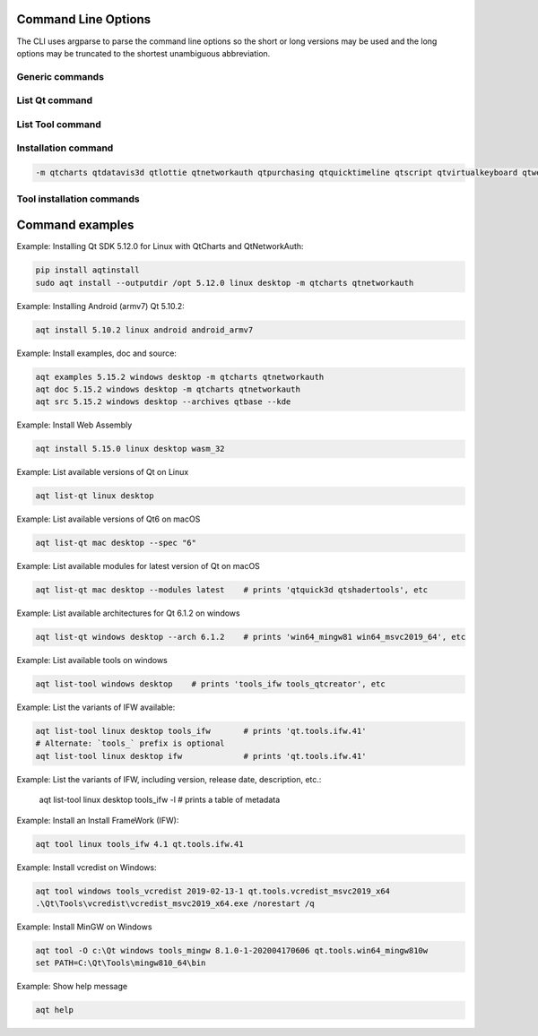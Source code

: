 .. _string-options-ref:

Command Line Options
====================

The CLI uses argparse to parse the command line options so the short or long versions may be used and the
long options may be truncated to the shortest unambiguous abbreviation.

Generic commands
----------------

.. program::  aqt

.. option:: help

    show generic help


List Qt command
------------------

.. program::  aqt

.. option:: list-qt [-h | --help]
                    [--extension <extension>]
                    [--spec <specification>]
                    [--modules    (<Qt version> | latest) |
                     --extensions (<Qt version> | latest) |
                     --arch       (<Qt version> | latest) |
                     --latest-version]
                    <target OS> [<target variant>]

    List available versions of Qt, targets, extensions, modules, and architectures.

.. describe:: target OS (aka host in code/help text)

    linux, windows or mac

.. describe:: target variant (aka target in code/help text)

    desktop, winrt, ios or android.
    When omitted, the command prints all the targets available for a host OS.
    Note that winrt is only available on Windows, and ios is only available on Mac OS.

.. option:: --help, -h

    Display help text

.. option:: --extension {wasm,src_doc_examples,preview,wasm_preview,x86_64,x86,armv7,arm64_v8a}

    Extension of packages to list.
    Use the `--extensions` flag to list all relevant options for a host/target.
    Incompatible with the `--extensions` flag, but may be combined with any other flag.

.. option:: --spec <Specification>

    Print versions of Qt within a version specification, as explained here:
    https://python-semanticversion.readthedocs.io/en/latest/reference.html#semantic_version.SimpleSpec
    You can specify partial versions, inequalities, etc.
    `"*"` would match all versions of Qt; `">6.0.2,<6.2.0"` would match all
    versions of Qt between 6.0.2 and 6.2.0, etc.
    For example, `aqt list-qt windows desktop --spec "5.12"` would print
    all versions of Qt for Windows Desktop beginning with 5.12.
    May be combined with any other flag to filter the output of that flag.

.. option:: --extensions (<Qt version> | latest)

    Qt version in the format of "5.X.Y", or the keyword `latest`.
    When set, this prints all valid arguments for the `--extension` flag for
    Qt 5.X.Y, or the latest version of Qt if `latest` is specified.
    Incompatible with the `--extension` flag.

.. option:: --modules (<Qt version> | latest)

    Qt version in the format of "5.X.Y". When set, this lists all the modules
    available for Qt 5.X.Y with a host/target/extension, or the latest version
    of Qt if `latest` is specified.

.. option:: --arch (<Qt version> | latest)

    Qt version in the format of "5.X.Y". When set, this prints all architectures
    available for Qt 5.X.Y with a host/target/extension, or the latest version
    of Qt if `latest` is specified.

.. option:: --latest-version

    Print only the newest version available
    May be combined with the `--extension` and/or `--spec` flags.


List Tool command
-----------------
.. program::  aqt

.. option:: list-tool [-h | --help] [-l | --long] <target OS> [<target variant>] [<tool name>]

    List available tools

.. describe:: target OS (aka host in code/help text)

    linux, windows or mac

.. describe:: target variant (aka target in code/help text)

    desktop, winrt, ios or android.
    When omitted, the command prints all the targets available for a host OS.
    Note that winrt is only available on Windows, and ios is only available on Mac OS.

.. describe:: <tool name>

    The name of a tool. Use `aqt list-tool <target OS> <target variant>` to see accepted values.
    When set, this prints all 'tool variant names' available.

    The output of this command is meant to be used with the `aqt tool` command:
    See the :ref:`Tool installation commands` below.

.. option:: --help, -h

    Display help text


.. option:: --long, -l

    Long display: shows extra metadata associated with each tool variant.
    This metadata is displayed in a table, and includes versions and release dates
    for each tool. If your terminal is wider than 95 characters, `aqt list-tool`
    will also display the names and descriptions for each tool. An example of this
    output is displayed below.

.. code-block:: bash
    $ python -m aqt list-tool windows desktop tools_conan

     Tool Variant Name           Version         Release Date     Display Name              Description
    ============================================================================================================
    qt.tools.conan         1.33-202102101246     2021-02-10     Conan 1.33          Conan command line tool 1.33
    qt.tools.conan.cmake   0.16.0-202102101246   2021-02-10     Conan conan.cmake   Conan conan.cmake (0.16.0)



Installation command
--------------------

.. program::  aqt

.. option:: install <Qt version> <target OS> <target variant> <target architecture>

    install Qt library specified version and target.
    There are various combinations to accept according to Qt version.

.. describe:: Qt version

    This is a Qt version such as 5.9,7, 5.12.1 etc

.. describe:: target OS

    linux, windows or mac

.. describe:: target variant

    desktop, ios or android

.. describe:: target architecture

   * gcc_64 for linux desktop

   * clang_64 for mac desktop

   * win64_msvc2019_64, win64_msvc2017_64, win64_msvc2015_64, win32_msvc2015, win32_mingw53 for windows desktop

   * android_armv7, android_arm64_v8a, android_x86, android_x86_64 for android

.. option:: --version, -v

    Display version

.. option:: --help, -h

    Display help text

.. option:: --outputdir, -O <Output Directory>

    specify output directory.

.. option:: --base, -b <base url>

    specify mirror site base url such as  -b 'https://mirrors.ocf.berkeley.edu/qt/'
    where 'online' folder exist.

.. option:: --modules, -m <list of modules>

    specify extra modules to install as a list.

.. code-block::

    -m qtcharts qtdatavis3d qtlottie qtnetworkauth qtpurchasing qtquicktimeline qtscript qtvirtualkeyboard qtwebglplugin


.. option:: --archives <list of archives>

    [Advanced] Specify subset of archives to **limit** installed archives.
    This is advanced option and not recommended to use for general usage.
    Main purpose is speed up CI/CD process by limiting installed modules.
    It can cause broken installation of Qt SDK.

.. option:: --noarchives

    [Advanced] Specify not to install all base packages.
    This is advanced option and you should use with --modules option.
    This allow you to add modules to existent Qt installation.

Tool installation commands
--------------------------

.. program::  aqt

.. option:: src <Qt version> <target OS> <target variant> [--kde] [--archives <archive>]

    install Qt sources specified version and target. by adding --kde option,
    KDE patch collection is applied for qtbase tree. It is only applied to
    Qt 5.15.2. When specified version is other than it, command will abort
    with error when using --kde.
    You can specify --archives option to install only a specified source
    such as qtbase.


.. option:: doc <Qt version> <target OS> <target variant>

    install Qt documents specified version and target.


.. option:: examples <Qt version> <target OS> <target variant>

    install Qt examples specified version and target.


.. option:: tool <target OS> <target tool name> <target tool version> <tool variant name>

    install tools specified. tool name may be 'tools_openssl_x64', 'tools_ninja', 'tools_ifw', 'tools_cmake'
    and tool variants name may be 'qt.tools.openssl.gcc_64', 'qt.tools.ninja',  'qt.tools.ifw.32', 'qt.tools.cmake'.
    You may use the :ref:`List Tool command` to display what tool variant names are available.
    You may need to looking for version number at  https://download.qt.io/online/qtsdkrepository/


Command examples
================


Example: Installing Qt SDK 5.12.0 for Linux with QtCharts and QtNetworkAuth:

.. code-block:: console

    pip install aqtinstall
    sudo aqt install --outputdir /opt 5.12.0 linux desktop -m qtcharts qtnetworkauth


Example: Installing Android (armv7) Qt 5.10.2:

.. code-block:: console

    aqt install 5.10.2 linux android android_armv7


Example: Install examples, doc and source:

.. code-block:: console

    aqt examples 5.15.2 windows desktop -m qtcharts qtnetworkauth
    aqt doc 5.15.2 windows desktop -m qtcharts qtnetworkauth
    aqt src 5.15.2 windows desktop --archives qtbase --kde


Example: Install Web Assembly

.. code-block:: console

    aqt install 5.15.0 linux desktop wasm_32


Example: List available versions of Qt on Linux

.. code-block:: console

    aqt list-qt linux desktop


Example: List available versions of Qt6 on macOS

.. code-block:: console

    aqt list-qt mac desktop --spec "6"


Example: List available modules for latest version of Qt on macOS

.. code-block:: console

    aqt list-qt mac desktop --modules latest    # prints 'qtquick3d qtshadertools', etc


Example: List available architectures for Qt 6.1.2 on windows

.. code-block:: console

    aqt list-qt windows desktop --arch 6.1.2    # prints 'win64_mingw81 win64_msvc2019_64', etc


Example: List available tools on windows

.. code-block:: console

    aqt list-tool windows desktop    # prints 'tools_ifw tools_qtcreator', etc


Example: List the variants of IFW available:

.. code-block:: console

    aqt list-tool linux desktop tools_ifw       # prints 'qt.tools.ifw.41'
    # Alternate: `tools_` prefix is optional
    aqt list-tool linux desktop ifw             # prints 'qt.tools.ifw.41'


Example: List the variants of IFW, including version, release date, description, etc.:

    aqt list-tool linux desktop tools_ifw -l    # prints a table of metadata


Example: Install an Install FrameWork (IFW):

.. code-block:: console

    aqt tool linux tools_ifw 4.1 qt.tools.ifw.41


Example: Install vcredist on Windows:

.. code-block:: doscon

    aqt tool windows tools_vcredist 2019-02-13-1 qt.tools.vcredist_msvc2019_x64
    .\Qt\Tools\vcredist\vcredist_msvc2019_x64.exe /norestart /q


Example: Install MinGW on Windows

.. code-block:: doscon

    aqt tool -O c:\Qt windows tools_mingw 8.1.0-1-202004170606 qt.tools.win64_mingw810w
    set PATH=C:\Qt\Tools\mingw810_64\bin


Example: Show help message

.. code-block:: console

    aqt help
